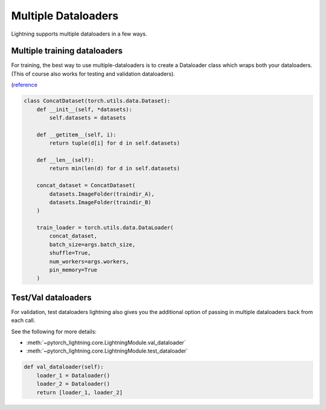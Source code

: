Multiple Dataloaders
====================
Lightning supports multiple dataloaders in a few ways.

Multiple training dataloaders
-----------------------------
For training, the best way to use multiple-dataloaders is to create a Dataloader class
which wraps both your dataloaders. (This of course also works for testing and validation
dataloaders).

(`reference <https://discuss.pytorch.org/t/train-simultaneously-on-two-datasets/649/2>`_

.. code-block::

    class ConcatDataset(torch.utils.data.Dataset):
        def __init__(self, *datasets):
            self.datasets = datasets

        def __getitem__(self, i):
            return tuple(d[i] for d in self.datasets)

        def __len__(self):
            return min(len(d) for d in self.datasets)

        concat_dataset = ConcatDataset(
            datasets.ImageFolder(traindir_A),
            datasets.ImageFolder(traindir_B)
        )

        train_loader = torch.utils.data.DataLoader(
            concat_dataset,
            batch_size=args.batch_size,
            shuffle=True,
            num_workers=args.workers,
            pin_memory=True
        )

Test/Val dataloaders
--------------------
For validation, test dataloaders lightning also gives you the additional
option of passing in multiple dataloaders back from each call.

See the following for more details:

- :meth:`~pytorch_lightning.core.LightningModule.val_dataloader`
- :meth:`~pytorch_lightning.core.LightningModule.test_dataloader`

.. code-block::

    def val_dataloader(self):
        loader_1 = Dataloader()
        loader_2 = Dataloader()
        return [loader_1, loader_2]
